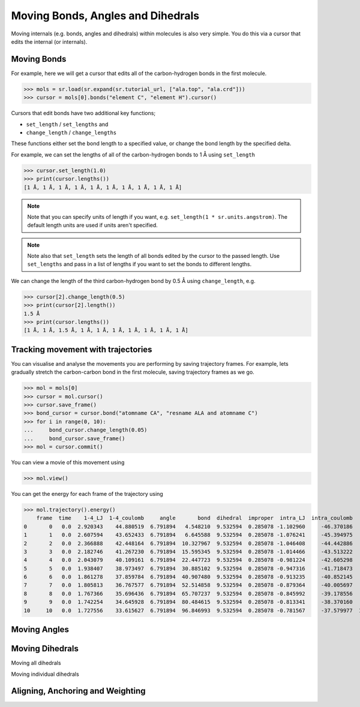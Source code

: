 ==================================
Moving Bonds, Angles and Dihedrals
==================================

Moving internals (e.g. bonds, angles and dihedrals) within molecules
is also very simple. You do this via a cursor that edits the internal
(or internals).

Moving Bonds
============

For example, here we will get a cursor that edits all of the
carbon-hydrogen bonds in the first molecule.

>>> mols = sr.load(sr.expand(sr.tutorial_url, ["ala.top", "ala.crd"]))
>>> cursor = mols[0].bonds("element C", "element H").cursor()

Cursors that edit bonds have two additional key functions;

* ``set_length`` / ``set_lengths`` and
* ``change_length`` / ``change_lengths``

These functions either set the bond length to a specified value,
or change the bond length by the specified delta.

For example, we can set the lengths of all of the carbon-hydrogen
bonds to 1 Å using ``set_length``

>>> cursor.set_length(1.0)
>>> print(cursor.lengths())
[1 Å, 1 Å, 1 Å, 1 Å, 1 Å, 1 Å, 1 Å, 1 Å, 1 Å, 1 Å]

.. note::

    Note that you can specify units of length if you want, e.g.
    ``set_length(1 * sr.units.angstrom)``. The default length units
    are used if units aren't specified.

.. note::

    Note also that ``set_length`` sets the length of all bonds edited
    by the cursor to the passed length. Use ``set_lengths`` and pass
    in a list of lengths if you want to set the bonds to
    different lengths.

We can change the length of the third carbon-hydrogen bond by 0.5 Å using
``change_length``, e.g.

>>> cursor[2].change_length(0.5)
>>> print(cursor[2].length())
1.5 Å
>>> print(cursor.lengths())
[1 Å, 1 Å, 1.5 Å, 1 Å, 1 Å, 1 Å, 1 Å, 1 Å, 1 Å, 1 Å]

Tracking movement with trajectories
===================================

You can visualise and analyse the movements you are performing by
saving trajectory frames. For example, lets gradually stretch the
carbon-carbon bond in the first molecule, saving trajectory
frames as we go.

>>> mol = mols[0]
>>> cursor = mol.cursor()
>>> cursor.save_frame()
>>> bond_cursor = cursor.bond("atomname CA", "resname ALA and atomname C")
>>> for i in range(0, 10):
...     bond_cursor.change_length(0.05)
...     bond_cursor.save_frame()
>>> mol = cursor.commit()

You can view a movie of this movement using

>>> mol.view()

.. image:: images/04_06_01.jpg
   :alt: Still from a movie of the aladip molecule being stretched.

You can get the energy for each frame of the trajectory using

>>> mol.trajectory().energy()
    frame  time    1-4_LJ  1-4_coulomb     angle       bond  dihedral  improper  intra_LJ  intra_coulomb       total
0       0   0.0  2.920343    44.880519  6.791894   4.548210  9.532594  0.285078 -1.102960     -46.370186   21.485492
1       1   0.0  2.607594    43.652433  6.791894   6.645588  9.532594  0.285078 -1.076241     -45.394975   23.043966
2       2   0.0  2.366888    42.448164  6.791894  10.327967  9.532594  0.285078 -1.046408     -44.442886   26.263291
3       3   0.0  2.182746    41.267230  6.791894  15.595345  9.532594  0.285078 -1.014466     -43.513222   31.127199
4       4   0.0  2.043079    40.109161  6.791894  22.447723  9.532594  0.285078 -0.981224     -42.605298   37.623007
5       5   0.0  1.938407    38.973497  6.791894  30.885102  9.532594  0.285078 -0.947316     -41.718473   45.740783
6       6   0.0  1.861278    37.859784  6.791894  40.907480  9.532594  0.285078 -0.913235     -40.852145   55.472728
7       7   0.0  1.805813    36.767577  6.791894  52.514858  9.532594  0.285078 -0.879364     -40.005697   66.812753
8       8   0.0  1.767366    35.696436  6.791894  65.707237  9.532594  0.285078 -0.845992     -39.178556   79.756056
9       9   0.0  1.742254    34.645928  6.791894  80.484615  9.532594  0.285078 -0.813341     -38.370160   94.298863
10     10   0.0  1.727556    33.615627  6.791894  96.846993  9.532594  0.285078 -0.781567     -37.579977  110.438198

Moving Angles
=============


Moving Dihedrals
================

Moving all dihedrals


Moving individual dihedrals


Aligning, Anchoring and Weighting
=================================

